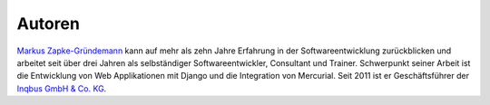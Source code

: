 ..  _autoren:

Autoren
*******

`Markus Zapke-Gründemann`_ kann auf mehr als zehn Jahre Erfahrung in der
Softwareentwicklung zurückblicken und arbeitet seit über drei Jahren als
selbständiger Softwareentwickler, Consultant und Trainer. Schwerpunkt seiner
Arbeit ist die Entwicklung von Web Applikationen mit Django und die
Integration von Mercurial. Seit 2011 ist er Geschäftsführer der `Inqbus GmbH &
Co. KG`_.

..  _Markus Zapke-Gründemann: http://www.keimlink.de/
..  _Inqbus GmbH & Co. KG: http://www.inqbus.de/

